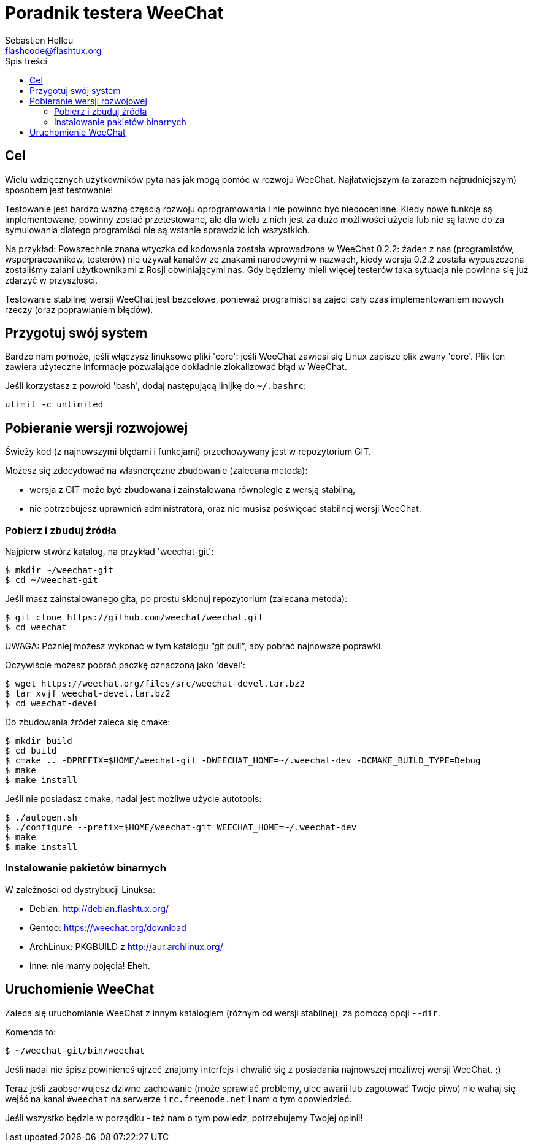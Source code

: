 = Poradnik testera WeeChat
:author: Sébastien Helleu
:email: flashcode@flashtux.org
:toc:
:toc-title: Spis treści


[[purpose]]
== Cel

Wielu wdzięcznych użytkowników pyta nas jak mogą pomóc w rozwoju WeeChat.
Najłatwiejszym (a zarazem najtrudniejszym) sposobem jest testowanie!

Testowanie jest bardzo ważną częścią rozwoju oprogramowania i nie powinno być
niedoceniane. Kiedy nowe funkcje są implementowane, powinny zostać przetestowane,
ale dla wielu z nich jest za dużo możliwości użycia lub nie są łatwe do
za symulowania dlatego programiści nie są wstanie sprawdzić ich wszystkich.

Na przykład: Powszechnie znana wtyczka od kodowania została wprowadzona w
WeeChat 0.2.2: żaden z nas (programistów, współpracowników, testerów) nie
używał kanałów ze znakami narodowymi w nazwach, kiedy wersja 0.2.2 została
wypuszczona zostaliśmy zalani użytkownikami z Rosji obwiniającymi nas.
Gdy będziemy mieli więcej testerów taka sytuacja nie powinna się już zdarzyć
w przyszłości.

Testowanie stabilnej wersji WeeChat jest bezcelowe, ponieważ programiści są
zajęci cały czas implementowaniem nowych rzeczy (oraz poprawianiem błędów).


[[prepare_system]]
== Przygotuj swój system

Bardzo nam pomoże, jeśli włączysz linuksowe pliki 'core': jeśli WeeChat zawiesi
się Linux zapisze plik zwany 'core'. Plik ten zawiera użyteczne informacje
pozwalające dokładnie zlokalizować błąd w WeeChat.

Jeśli korzystasz z powłoki 'bash', dodaj następującą linijkę do `~/.bashrc`:

----
ulimit -c unlimited
----


[[download]]
== Pobieranie wersji rozwojowej

Świeży kod (z najnowszymi błędami i funkcjami) przechowywany jest w repozytorium GIT.

Możesz się zdecydować na własnoręczne zbudowanie (zalecana metoda):

* wersja z GIT może być zbudowana i zainstalowana równolegle z wersją stabilną,
* nie potrzebujesz uprawnień administratora, oraz nie musisz poświęcać stabilnej
  wersji WeeChat.

[[get_sources]]
=== Pobierz i zbuduj źródła

Najpierw stwórz katalog, na przykład 'weechat-git':

----
$ mkdir ~/weechat-git
$ cd ~/weechat-git
----

Jeśli masz zainstalowanego gita, po prostu sklonuj repozytorium (zalecana
metoda):

----
$ git clone https://github.com/weechat/weechat.git
$ cd weechat
----

UWAGA: Później możesz wykonać w tym katalogu "`git pull`", aby pobrać najnowsze
poprawki.

Oczywiście możesz pobrać paczkę oznaczoną jako 'devel':

----
$ wget https://weechat.org/files/src/weechat-devel.tar.bz2
$ tar xvjf weechat-devel.tar.bz2
$ cd weechat-devel
----

Do zbudowania źródeł zaleca się cmake:

----
$ mkdir build
$ cd build
$ cmake .. -DPREFIX=$HOME/weechat-git -DWEECHAT_HOME=~/.weechat-dev -DCMAKE_BUILD_TYPE=Debug
$ make
$ make install
----

Jeśli nie posiadasz cmake, nadal jest możliwe użycie autotools:

----
$ ./autogen.sh
$ ./configure --prefix=$HOME/weechat-git WEECHAT_HOME=~/.weechat-dev
$ make
$ make install
----

[[install_binary_package]]
=== Instalowanie pakietów binarnych

W zależności od dystrybucji Linuksa:

* Debian: http://debian.flashtux.org/
* Gentoo: https://weechat.org/download
* ArchLinux: PKGBUILD z http://aur.archlinux.org/
* inne: nie mamy pojęcia! Eheh.


[[run]]
== Uruchomienie WeeChat

Zaleca się uruchomianie WeeChat z innym katalogiem (różnym od wersji stabilnej),
za pomocą opcji `--dir`.

Komenda to:

----
$ ~/weechat-git/bin/weechat
----

Jeśli nadal nie śpisz powinieneś ujrzeć znajomy interfejs i chwalić się
z posiadania najnowszej możliwej wersji WeeChat. ;)

Teraz jeśli zaobserwujesz dziwne zachowanie (może sprawiać problemy, ulec awarii
lub zagotować Twoje piwo) nie wahaj się wejść na kanał `#weechat` na serwerze
`irc.freenode.net` i nam o tym opowiedzieć.

Jeśli wszystko będzie w porządku - też nam o tym powiedz, potrzebujemy Twojej opinii!
